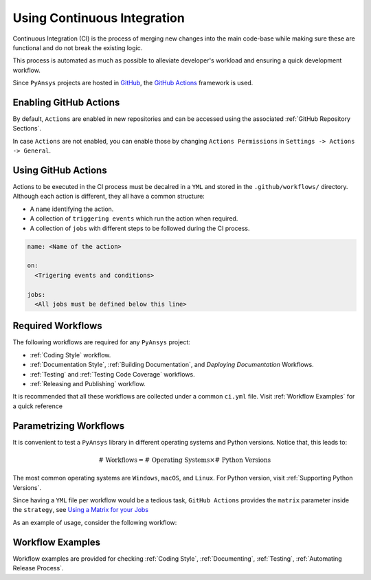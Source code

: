 Using Continuous Integration
============================
Continuous Integration (CI) is the process of merging new changes into the main
code-base while making sure these are functional and do not break the existing
logic. 

This process is automated as much as possible to alleviate developer's workload
and ensuring a quick development workflow.

Since ``PyAnsys`` projects are hosted in `GitHub <https://github.com>`_, the
`GitHub Actions <https://docs.github.com/en/actions>`_ framework is used.

 
Enabling GitHub Actions
-----------------------
By default, ``Actions`` are enabled in new repositories and can be accessed
using the associated :ref:`GitHub Repository Sections`.

In case ``Actions`` are not enabled, you can enable those by changing ``Actions
Permissions`` in ``Settings -> Actions -> General``.


Using GitHub Actions
--------------------
Actions to be executed in the CI process must be decalred in a ``YML`` and
stored in the ``.github/workflows/`` directory. Although each action is
different, they all have a common structure:

- A ``name`` identifying the action.
- A collection of ``triggering events`` which run the action when required.
- A collection of ``jobs`` with different steps to be followed during the CI process. 

.. code-block:: yaml

    name: <Name of the action>
    
    on:
      <Trigering events and conditions>

    jobs:
      <All jobs must be defined below this line>


Required Workflows
------------------
The following workflows are required for any ``PyAnsys`` project:

- :ref:`Coding Style` workflow.
- :ref:`Documentation Style`, :ref:`Building Documentation`, and `Deploying Documentation` Workflows.
- :ref:`Testing` and :ref:`Testing Code Coverage` workflows.
- :ref:`Releasing and Publishing` workflow.

It is recommended that all these workflows are collected under a common
``ci.yml`` file. Visit :ref:`Workflow Examples` for a quick reference


Parametrizing Workflows
-----------------------
It is convenient to test a ``PyAnsys`` library in different operating systems
and Python versions. Notice that, this leads to:

.. math::

    \text{# Workflows} = \text{# Operating Systems} \times \text{# Python Versions}

The most common operating systems are ``Windows``, ``macOS``, and ``Linux``. For
Python version, visit :ref:`Supporting Python Versions`.

Since having a ``YML`` file per workflow would be a tedious task, ``GitHub
Actions`` provides the ``matrix`` parameter inside the ``strategy``, see `Using
a Matrix for your Jobs
<https://docs.github.com/en/actions/using-jobs/using-a-matrix-for-your-jobs>`_

As an example of usage, consider the following workflow:

.. tabs::

    .. tab:: Workflow File

        .. code-block:: yaml
        
            jobs:
              example_matrix:
                strategy:
                  matrix:
                    python: ['3.7', '3.8', '3.9', '3.10']
                    os: [windows-latest, macos-latest, ubuntu-latest]
                
                steps:
                  - echo 'Running Python ${{ matrix.python }} in ${{ matrix.os }}'

    .. tab:: Actions Log File

        .. code-block:: text

            Running Python 3.7 in windows-latest
            Running Python 3.8 in windows-latest
            Running Python 3.9 in windows-latest
            Running Python 3.10 in windows-latest
            Running Python 3.7 in macos-latest
            Running Python 3.8 in macos-latest
            Running Python 3.9 in macos-latest
            Running Python 3.10 in macos-latest
            Running Python 3.7 in ubuntu-latest
            Running Python 3.8 in ubuntu-latest
            Running Python 3.9 in ubuntu-latest
            Running Python 3.10 in ubuntu-latest


Workflow Examples
-----------------
Workflow examples are provided for checking :ref:`Coding Style`,
:ref:`Documenting`, :ref:`Testing`, :ref:`Automating Release Process`.

.. tabs::

    .. tab:: style.yml
        
        .. literalinclude:: code/style.yml     
           :language: yaml

    .. tab:: tests.yml
        
        .. literalinclude:: code/tests.yml     
           :language: yaml


    .. tab:: docs.yml
        
        .. literalinclude:: code/docs.yml     
           :language: yaml


    .. tab:: build.yml
        
        .. literalinclude:: code/build.yml     
           :language: yaml


    .. tab:: release.yml
        
        .. literalinclude:: code/release.yml     
           :language: yaml
